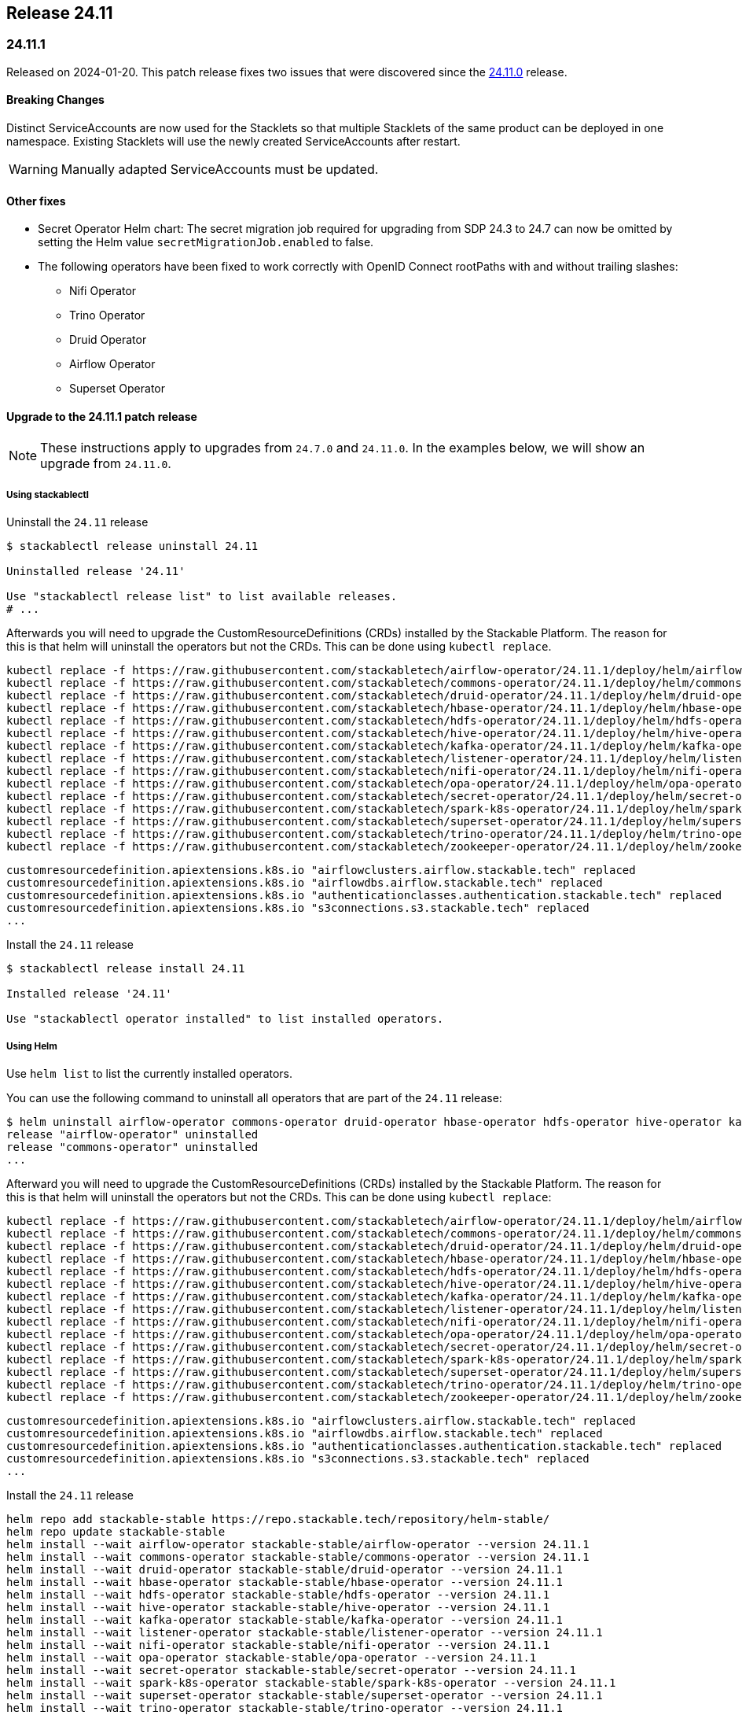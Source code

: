 == Release 24.11

=== 24.11.1

Released on 2024-01-20.
This patch release fixes two issues that were discovered since the <<_24_11_0>> release.

==== Breaking Changes

Distinct ServiceAccounts are now used for the Stacklets so that multiple Stacklets of the same product can be deployed in one namespace.
Existing Stacklets will use the newly created ServiceAccounts after restart.

WARNING: Manually adapted ServiceAccounts must be updated.

==== Other fixes

* Secret Operator Helm chart: The secret migration job required for upgrading from SDP 24.3 to 24.7 can now be omitted by setting the Helm value `secretMigrationJob.enabled` to false.
* The following operators have been fixed to work correctly with OpenID Connect rootPaths with and without trailing slashes:
** Nifi Operator
** Trino Operator
** Druid Operator
** Airflow Operator
** Superset Operator

==== Upgrade to the 24.11.1 patch release

[NOTE]
====
These instructions apply to upgrades from `24.7.0` and `24.11.0`.
In the examples below, we will show an upgrade from `24.11.0`.
====

===== Using stackablectl

Uninstall the `24.11` release

[source,console]
----
$ stackablectl release uninstall 24.11

Uninstalled release '24.11'

Use "stackablectl release list" to list available releases.
# ...
----

Afterwards you will need to upgrade the CustomResourceDefinitions (CRDs) installed by the Stackable Platform.
The reason for this is that helm will uninstall the operators but not the CRDs.
This can be done using `kubectl replace`.

[source]
----
kubectl replace -f https://raw.githubusercontent.com/stackabletech/airflow-operator/24.11.1/deploy/helm/airflow-operator/crds/crds.yaml
kubectl replace -f https://raw.githubusercontent.com/stackabletech/commons-operator/24.11.1/deploy/helm/commons-operator/crds/crds.yaml
kubectl replace -f https://raw.githubusercontent.com/stackabletech/druid-operator/24.11.1/deploy/helm/druid-operator/crds/crds.yaml
kubectl replace -f https://raw.githubusercontent.com/stackabletech/hbase-operator/24.11.1/deploy/helm/hbase-operator/crds/crds.yaml
kubectl replace -f https://raw.githubusercontent.com/stackabletech/hdfs-operator/24.11.1/deploy/helm/hdfs-operator/crds/crds.yaml
kubectl replace -f https://raw.githubusercontent.com/stackabletech/hive-operator/24.11.1/deploy/helm/hive-operator/crds/crds.yaml
kubectl replace -f https://raw.githubusercontent.com/stackabletech/kafka-operator/24.11.1/deploy/helm/kafka-operator/crds/crds.yaml
kubectl replace -f https://raw.githubusercontent.com/stackabletech/listener-operator/24.11.1/deploy/helm/listener-operator/crds/crds.yaml
kubectl replace -f https://raw.githubusercontent.com/stackabletech/nifi-operator/24.11.1/deploy/helm/nifi-operator/crds/crds.yaml
kubectl replace -f https://raw.githubusercontent.com/stackabletech/opa-operator/24.11.1/deploy/helm/opa-operator/crds/crds.yaml
kubectl replace -f https://raw.githubusercontent.com/stackabletech/secret-operator/24.11.1/deploy/helm/secret-operator/crds/crds.yaml
kubectl replace -f https://raw.githubusercontent.com/stackabletech/spark-k8s-operator/24.11.1/deploy/helm/spark-k8s-operator/crds/crds.yaml
kubectl replace -f https://raw.githubusercontent.com/stackabletech/superset-operator/24.11.1/deploy/helm/superset-operator/crds/crds.yaml
kubectl replace -f https://raw.githubusercontent.com/stackabletech/trino-operator/24.11.1/deploy/helm/trino-operator/crds/crds.yaml
kubectl replace -f https://raw.githubusercontent.com/stackabletech/zookeeper-operator/24.11.1/deploy/helm/zookeeper-operator/crds/crds.yaml
----

[source,console]
----
customresourcedefinition.apiextensions.k8s.io "airflowclusters.airflow.stackable.tech" replaced
customresourcedefinition.apiextensions.k8s.io "airflowdbs.airflow.stackable.tech" replaced
customresourcedefinition.apiextensions.k8s.io "authenticationclasses.authentication.stackable.tech" replaced
customresourcedefinition.apiextensions.k8s.io "s3connections.s3.stackable.tech" replaced
...
----

Install the `24.11` release

[source,console]
----
$ stackablectl release install 24.11

Installed release '24.11'

Use "stackablectl operator installed" to list installed operators.
----

===== Using Helm

Use `helm list` to list the currently installed operators.

You can use the following command to uninstall all operators that are part of the `24.11` release:

[source,console]
----
$ helm uninstall airflow-operator commons-operator druid-operator hbase-operator hdfs-operator hive-operator kafka-operator listener-operator nifi-operator opa-operator secret-operator spark-k8s-operator superset-operator trino-operator zookeeper-operator
release "airflow-operator" uninstalled
release "commons-operator" uninstalled
...
----

Afterward you will need to upgrade the CustomResourceDefinitions (CRDs) installed by the Stackable Platform.
The reason for this is that helm will uninstall the operators but not the CRDs. This can be done using `kubectl replace`:

[source]
----
kubectl replace -f https://raw.githubusercontent.com/stackabletech/airflow-operator/24.11.1/deploy/helm/airflow-operator/crds/crds.yaml
kubectl replace -f https://raw.githubusercontent.com/stackabletech/commons-operator/24.11.1/deploy/helm/commons-operator/crds/crds.yaml
kubectl replace -f https://raw.githubusercontent.com/stackabletech/druid-operator/24.11.1/deploy/helm/druid-operator/crds/crds.yaml
kubectl replace -f https://raw.githubusercontent.com/stackabletech/hbase-operator/24.11.1/deploy/helm/hbase-operator/crds/crds.yaml
kubectl replace -f https://raw.githubusercontent.com/stackabletech/hdfs-operator/24.11.1/deploy/helm/hdfs-operator/crds/crds.yaml
kubectl replace -f https://raw.githubusercontent.com/stackabletech/hive-operator/24.11.1/deploy/helm/hive-operator/crds/crds.yaml
kubectl replace -f https://raw.githubusercontent.com/stackabletech/kafka-operator/24.11.1/deploy/helm/kafka-operator/crds/crds.yaml
kubectl replace -f https://raw.githubusercontent.com/stackabletech/listener-operator/24.11.1/deploy/helm/listener-operator/crds/crds.yaml
kubectl replace -f https://raw.githubusercontent.com/stackabletech/nifi-operator/24.11.1/deploy/helm/nifi-operator/crds/crds.yaml
kubectl replace -f https://raw.githubusercontent.com/stackabletech/opa-operator/24.11.1/deploy/helm/opa-operator/crds/crds.yaml
kubectl replace -f https://raw.githubusercontent.com/stackabletech/secret-operator/24.11.1/deploy/helm/secret-operator/crds/crds.yaml
kubectl replace -f https://raw.githubusercontent.com/stackabletech/spark-k8s-operator/24.11.1/deploy/helm/spark-k8s-operator/crds/crds.yaml
kubectl replace -f https://raw.githubusercontent.com/stackabletech/superset-operator/24.11.1/deploy/helm/superset-operator/crds/crds.yaml
kubectl replace -f https://raw.githubusercontent.com/stackabletech/trino-operator/24.11.1/deploy/helm/trino-operator/crds/crds.yaml
kubectl replace -f https://raw.githubusercontent.com/stackabletech/zookeeper-operator/24.11.1/deploy/helm/zookeeper-operator/crds/crds.yaml
----

[source,console]
----
customresourcedefinition.apiextensions.k8s.io "airflowclusters.airflow.stackable.tech" replaced
customresourcedefinition.apiextensions.k8s.io "airflowdbs.airflow.stackable.tech" replaced
customresourcedefinition.apiextensions.k8s.io "authenticationclasses.authentication.stackable.tech" replaced
customresourcedefinition.apiextensions.k8s.io "s3connections.s3.stackable.tech" replaced
...
----

Install the `24.11` release

[source,console]
----
helm repo add stackable-stable https://repo.stackable.tech/repository/helm-stable/
helm repo update stackable-stable
helm install --wait airflow-operator stackable-stable/airflow-operator --version 24.11.1
helm install --wait commons-operator stackable-stable/commons-operator --version 24.11.1
helm install --wait druid-operator stackable-stable/druid-operator --version 24.11.1
helm install --wait hbase-operator stackable-stable/hbase-operator --version 24.11.1
helm install --wait hdfs-operator stackable-stable/hdfs-operator --version 24.11.1
helm install --wait hive-operator stackable-stable/hive-operator --version 24.11.1
helm install --wait kafka-operator stackable-stable/kafka-operator --version 24.11.1
helm install --wait listener-operator stackable-stable/listener-operator --version 24.11.1
helm install --wait nifi-operator stackable-stable/nifi-operator --version 24.11.1
helm install --wait opa-operator stackable-stable/opa-operator --version 24.11.1
helm install --wait secret-operator stackable-stable/secret-operator --version 24.11.1
helm install --wait spark-k8s-operator stackable-stable/spark-k8s-operator --version 24.11.1
helm install --wait superset-operator stackable-stable/superset-operator --version 24.11.1
helm install --wait trino-operator stackable-stable/trino-operator --version 24.11.1
helm install --wait zookeeper-operator stackable-stable/zookeeper-operator --version 24.11.1
----

=== 24.11.0

Released on 2024-11-28.
Also consult the release notes for the <<_24_11_1>> patch release above.

==== New platform features

===== Authentication

In this release we introduced several authentication mechanisms in different products:

* Apache Airflow: https://github.com/stackabletech/airflow-operator/issues/337[OIDC support]
* Apache Kafka: https://github.com/stackabletech/kafka-operator/issues/655[Kerberos support]
* Apache NiFi: https://github.com/stackabletech/nifi-operator/issues/633[OIDC support]

===== Security

* The Stackable Data Platform now supports provisioning TLS certificates using https://cert-manager.io/[cert-manager].
* Support has been added for customizing `sAMAccountName` generation in secret operator.
* The Stackable Secret Operator now requests permission to read Listeners, which is required to provision secrets for listener volumes with the `listeners.stackable.tech/listener-name` annotation.
* The RSA key length for generated key pairs can now be customized to 2048, 3072 or 4096 bits. The default is 2048 bits.

===== Listener

* The Stackable Operator for Kafka now uses the Stackable Listener Operator, allowing connectivity to be customized.
* Listeners can now be configured to use either IP addresses or fully qualified domain names (FQDNs).

===== Dependencies

Apache HBase: The hadoop-azure module was added to the image and is contained in the classpath.
This makes it possible to use the Azure Data Lake Storage Gen2 (ADLS) instead of HDFS.
See the xref:hbase:usage-guide/adls.adoc[usage guide] for detailed information.

===== Operations

The Stackable Operator for HDFS now supports upgrading existing HDFS installations.
However, this process requires some manual intervention as described in xref:hdfs:usage-guide/upgrading.adoc[Upgrading HDFS].

===== Miscellaneous

* Apache NiFi: Permit users to configure allowed hosts when NiFi is running behind a proxy.
  The proxy host check is now disabled by default.
  See documentation xref:nifi:usage_guide/security#host-header-check[here].
* Apache Airflow: Allow custom arbitrary python code in `webserver_config.py`.
* Apache Superset: Allow custom arbitrary python code in `superset_config.py`.

===== Images

Support the `restricted-v2` SecurityContextConstraint (SCC) in OpenShift.
Stackable currently defaults to the `nonroot-v2` SCC but we plan on migrating to the `restricted-v2` SCC in the future.

* Our Docker images now exclusively make use of numeric user IDs in `USER` statements allowing the use of `securityContext.runAsNonRoot`.
* The group id of all files relevant to our products is now set to `0`.
  This allows the images to be run with an arbitrary user as every container user will always belong to the root group (`0`).
  This is required on OpenShift when migrating to the `restricted-v2` SCC.

==== Platform improvements

===== Vulnerabilities

More than 142 CVEs were fixed in the Stackable product images.
This includes 11 critical and 55 high-severity CVEs.

===== Authorization

* The performance of the xref:hdfs:usage-guide/security.adoc#\_authorization[HDFS OPA Authorizer] has been greatly improved.
  This can in some cases be a breaking change so please make sure to read the hdfs-utils https://github.com/stackabletech/hdfs-utils/releases/tag/v0.4.0[release notes] for details.
* The User Info Fetcher HTTP API has been replaced with a Rego library. Please see xref:opa:usage-guide/user-info-fetcher#_user_info_fetcher_api[user-info-fetcher API] for more information.

===== Logging

* Apache NiFi: The default size of ephemeral EmptyDir Volumes used to store log files before aggregation has been increased from 33 MiB to 500 MiB.
  Additionally the interval in which Logback checks if the maximum log file size has been reached has been reduced from 60 seconds to 5 seconds.
* Apache NiFi: the create-reporting-task Job (and podOverrides on that Job) can now be disabled.

===== Monitoring

https://github.com/prometheus/jmx_exporter[JMX Exporter] is a tool which allows us to expose JMX metrics as Prometheus metrics.
It is used by the following products: Hadoop, HBase, Hive, Kafka, Spark, Trino and ZooKeeper.
In the previous SDP release (24.7) we upgraded JMX Exporter from 0.20 to 1.0.1.
Unfortunately version 1.0.1 has a severe performance degradation which has been https://github.com/prometheus/jmx_exporter/pull/1009[fixed upstream] but is not yet released.
This SDP release (24.11) contains a fixed version bringing performance back to normal levels.

===== Listener

The `ListenerClass.spec.serviceAnnotations` are now correctly propagated to created Service objects.

===== Miscellaneous

The size of the operator deployed CRDs was reduced significantly (see: https://github.com/stackabletech/issues/issues/627[stackabletech/issues#627]).

===== Bug fixes

* Apache Spark: Ensure Spark applications are submitted only once.
  Reconciling applications after the corresponding Job objects have been recycled doesn't lead to the creation of new Job objects.
  This behavior was triggered by different situations, such as when the operator was restarted.
* Trino, Spark, HBase, Airflow: The https://github.com/stackabletech/issues/issues/548[issues] where config and environment variable overrides did not work consistently have now been fixed.
* The cluster domain (default `cluster.local`) which caused problems in non-default cluster setups can now be configured in all operators.
  Either set the ENV variable `KUBERNETES_CLUSTER_DOMAIN` or the helm value `kubernetesClusterDomain` during installation as described in xref:guides:kubernetes-cluster-domain.adoc[Configuring the Kubernetes cluster domain].
* Apache Airflow: In release 24.7 Airflow did not propagate git credentials correctly to the gitsync containers.
  This has now been corrected and works for both celery- and kubernetes workers.
* Operators now do not stop reconciling existing clusters if one of the https://github.com/stackabletech/issues/issues/211[cluster objects cannot be deserialized].
* Apache HBase: The operator now does not https://github.com/stackabletech/hbase-operator/pull/584[ignore the `hbaseRootdir` config property at role level].
* Apache Kafka: The bootstrap Kafka service is now included in https://github.com/stackabletech/kafka-operator/pull/741[certificate SANs].
* Trino: Do not print credentials to STDOUT during startup.

==== Platform deprecations

===== Commons

Pod Enrichment is now deprecated, and will be removed in the next release.
Once removed, the SDP will no longer set any `enrichment.stackable.tech/` annotations on Pods.

==== Product versions

As with previous SDP releases, many product images have been updated to their latest versions.
The LTS version has in many cases also been adjusted in line with our xref:ROOT:policies.adoc[support policy].

Refer to the xref:operators:supported_versions.adoc[supported versions] documentation for a complete overview including LTS versions or deprecations.

===== New versions

The following new product versions are now supported:

* Apache Airflow: https://github.com/stackabletech/airflow-operator/pull/494[2.9.3 (LTS)], https://github.com/stackabletech/airflow-operator/pull/512[2.10.2 (experimental)]
* Apache Druid: https://github.com/stackabletech/druid-operator/pull/631[30.0.0 (LTS)]
* Apache Hive: https://github.com/stackabletech/hive-operator/pull/508[4.0.0 (experimental)]
* Apache Kafka: https://github.com/stackabletech/kafka-operator/pull/753/[3.8.0]
* Apache NiFi: https://github.com/stackabletech/nifi-operator/pull/702[2.0.0 (experimental)]
* Open Policy Agent: https://github.com/stackabletech/opa-operator/pull/616[0.67.1]
* Trino: https://github.com/stackabletech/trino-operator/pull/638[455]
* Apache Spark: https://github.com/stackabletech/spark-k8s-operator/pull/459[3.5.2 (LTS)]

===== Deprecated versions

The following product versions are deprecated and will be removed in a later release:

* Apache Airflow: 2.9.2
* Apache Druid: 26.0.0
* Open Policy Agent: 0.66.0

===== Removed versions

The following product versions are no longer supported (although images for released product versions remain available https://repo.stackable.tech/#browse/browse:docker:v2%2Fstackable[here]):

* Apache Airflow: 2.8.4, 2.8.1, 2.6.3
* Apache Druid: 28.0.1
* Apache Kafka: 3.6.2, 3.6.1, 3.4.1
* Apache NiFi: 2.0.0-M4, 1.25.0, 1.21.0
* Open Policy Agent: 0.61.0
* Trino: 442, 414
* Apache Spark: 3.4.3, 3.4.2
* Apache Superset: 3.1.3, 3.1.0, 2.1.3
* Apache ZooKeeper: 3.8.4

==== stackablectl

* Bump Rust dependencies to fix critical vulnerability in quinn-proto, see https://github.com/advisories/GHSA-vr26-jcq5-fjj8[CVE-2024-45311] (https://github.com/stackabletech/stackable-cockpit/pull/318).
* We now provide additional completions for Nushell and Elvish, support using SOCK5 and HTTP proxies, and have improved the sorting of release versions.

==== Supported Kubernetes versions

This release supports the following Kubernetes versions:

* `1.31`
* `1.30`
* `1.29`

These Kubernetes versions are no longer supported:

* `1.26`
* `1.25` as we removed internal forks required to support Kubernetes `1.25` and below.
  This includes OpenShift `4.12`, which is using Kubernetes `1.25`.

==== Supported OpenShift versions

This release is available in the RedHat Certified Operator Catalog for the following OpenShift versions:

* `4.16`
* `4.15`
* `4.14`

These OpenShift versions are no longer supported:

* `4.13`
* `4.12`

==== Breaking changes

Of the changes mentioned above, the following are breaking (or could lead to breaking behaviour), and you will need to adapt your existing CRDs accordingly:

===== Kafka operator

* Existing Kafka clusters will need to be migrated to using the Listener Operator.
  Kafka clients will need to re-read settings from the discovery configmap (restart required).
  Existing Kafka StatefulSets must be deleted manually. This will cause some downtime.
* Kafka is now only accessible from within the Kubernetes cluster by default.

.Breaking changes details
[%collapsible]
====
Migrating Kafka clusters to use the Listener Operator is done by deleting the Kafka StatefulSet after the new Stackable Operator for Kafka has been installed, by running the following:

[source,console]
....
kubectl delete --all-namespaces StatefulSet --selector=app.kubernetes.io/managed-by=kafka.stackable.tech_kafkacluster
....

The operator will then recreate it.
Please note that the Kafka cluster will be unavailable during the procedure.

After the upgrade, Kafka clusters will default to only being accessible from inside the Kubernetes cluster.

To make the cluster accessible from the outside, set the following _before deleting the StatefulSet_:

* `KafkaCluster.spec.brokers.config.bootstrapListenerClass: external-stable`
* `KafkaCluster.spec.brokers.config.brokerListenerClass: external-unstable`

Please note that this upgrade will randomize the address that users will have to connect to, so any external clients must re-read it from the discovery configuration after the upgrade has been completed.
This can be done by restarting the client.
====

===== Listener operator

All ListenerClasses now default to using Fully Qualified Domain Names (FQDNs).
Previously, NodePort ListenerClasses (such as external-unstable) would use the IP addresses.

All Nodes must now have resolvable hostnames, or the NodePort ListenerClasses must be configured with `spec.preferredAddressType: IP`.

.Breaking changes details
[%collapsible]
====
* `spec.preferredAddressType`: Defaults to `HostnameConservative`, but can be set to `Hostname` or `IP`.
====

==== Upgrade from 24.7

===== Using stackablectl

Uninstall the `24.7` release

[source,console]
----
$ stackablectl release uninstall 24.7

Uninstalled release '24.7'

Use "stackablectl release list" to list available releases.
# ...
----

Afterwards you will need to upgrade the CustomResourceDefinitions (CRDs) installed by the Stackable Platform.
The reason for this is that helm will uninstall the operators but not the CRDs.
This can be done using `kubectl replace`.

[source]
----
kubectl replace -f https://raw.githubusercontent.com/stackabletech/airflow-operator/24.11.0/deploy/helm/airflow-operator/crds/crds.yaml
kubectl replace -f https://raw.githubusercontent.com/stackabletech/commons-operator/24.11.0/deploy/helm/commons-operator/crds/crds.yaml
kubectl replace -f https://raw.githubusercontent.com/stackabletech/druid-operator/24.11.0/deploy/helm/druid-operator/crds/crds.yaml
kubectl replace -f https://raw.githubusercontent.com/stackabletech/hbase-operator/24.11.0/deploy/helm/hbase-operator/crds/crds.yaml
kubectl replace -f https://raw.githubusercontent.com/stackabletech/hdfs-operator/24.11.0/deploy/helm/hdfs-operator/crds/crds.yaml
kubectl replace -f https://raw.githubusercontent.com/stackabletech/hive-operator/24.11.0/deploy/helm/hive-operator/crds/crds.yaml
kubectl replace -f https://raw.githubusercontent.com/stackabletech/kafka-operator/24.11.0/deploy/helm/kafka-operator/crds/crds.yaml
kubectl replace -f https://raw.githubusercontent.com/stackabletech/listener-operator/24.11.0/deploy/helm/listener-operator/crds/crds.yaml
kubectl replace -f https://raw.githubusercontent.com/stackabletech/nifi-operator/24.11.0/deploy/helm/nifi-operator/crds/crds.yaml
kubectl replace -f https://raw.githubusercontent.com/stackabletech/opa-operator/24.11.0/deploy/helm/opa-operator/crds/crds.yaml
kubectl replace -f https://raw.githubusercontent.com/stackabletech/secret-operator/24.11.0/deploy/helm/secret-operator/crds/crds.yaml
kubectl replace -f https://raw.githubusercontent.com/stackabletech/spark-k8s-operator/24.11.0/deploy/helm/spark-k8s-operator/crds/crds.yaml
kubectl replace -f https://raw.githubusercontent.com/stackabletech/superset-operator/24.11.0/deploy/helm/superset-operator/crds/crds.yaml
kubectl replace -f https://raw.githubusercontent.com/stackabletech/trino-operator/24.11.0/deploy/helm/trino-operator/crds/crds.yaml
kubectl replace -f https://raw.githubusercontent.com/stackabletech/zookeeper-operator/24.11.0/deploy/helm/zookeeper-operator/crds/crds.yaml
----

[source,console]
----
customresourcedefinition.apiextensions.k8s.io "airflowclusters.airflow.stackable.tech" replaced
customresourcedefinition.apiextensions.k8s.io "airflowdbs.airflow.stackable.tech" replaced
customresourcedefinition.apiextensions.k8s.io "authenticationclasses.authentication.stackable.tech" replaced
customresourcedefinition.apiextensions.k8s.io "s3connections.s3.stackable.tech" replaced
...
----

Install the `24.11` release

[source,console]
----
$ stackablectl release install 24.11

Installed release '24.11'

Use "stackablectl operator installed" to list installed operators.
----

===== Using Helm

Use `helm list` to list the currently installed operators.

You can use the following command to uninstall all operators that are part of the `24.7` release:

[source,console]
----
$ helm uninstall airflow-operator commons-operator druid-operator hbase-operator hdfs-operator hive-operator kafka-operator listener-operator nifi-operator opa-operator secret-operator spark-k8s-operator superset-operator trino-operator zookeeper-operator
release "airflow-operator" uninstalled
release "commons-operator" uninstalled
...
----

Afterward you will need to upgrade the CustomResourceDefinitions (CRDs) installed by the Stackable Platform.
The reason for this is that helm will uninstall the operators but not the CRDs. This can be done using `kubectl replace`:

[source]
----
kubectl replace -f https://raw.githubusercontent.com/stackabletech/airflow-operator/24.11.0/deploy/helm/airflow-operator/crds/crds.yaml
kubectl replace -f https://raw.githubusercontent.com/stackabletech/commons-operator/24.11.0/deploy/helm/commons-operator/crds/crds.yaml
kubectl replace -f https://raw.githubusercontent.com/stackabletech/druid-operator/24.11.0/deploy/helm/druid-operator/crds/crds.yaml
kubectl replace -f https://raw.githubusercontent.com/stackabletech/hbase-operator/24.11.0/deploy/helm/hbase-operator/crds/crds.yaml
kubectl replace -f https://raw.githubusercontent.com/stackabletech/hdfs-operator/24.11.0/deploy/helm/hdfs-operator/crds/crds.yaml
kubectl replace -f https://raw.githubusercontent.com/stackabletech/hive-operator/24.11.0/deploy/helm/hive-operator/crds/crds.yaml
kubectl replace -f https://raw.githubusercontent.com/stackabletech/kafka-operator/24.11.0/deploy/helm/kafka-operator/crds/crds.yaml
kubectl replace -f https://raw.githubusercontent.com/stackabletech/listener-operator/24.11.0/deploy/helm/listener-operator/crds/crds.yaml
kubectl replace -f https://raw.githubusercontent.com/stackabletech/nifi-operator/24.11.0/deploy/helm/nifi-operator/crds/crds.yaml
kubectl replace -f https://raw.githubusercontent.com/stackabletech/opa-operator/24.11.0/deploy/helm/opa-operator/crds/crds.yaml
kubectl replace -f https://raw.githubusercontent.com/stackabletech/secret-operator/24.11.0/deploy/helm/secret-operator/crds/crds.yaml
kubectl replace -f https://raw.githubusercontent.com/stackabletech/spark-k8s-operator/24.11.0/deploy/helm/spark-k8s-operator/crds/crds.yaml
kubectl replace -f https://raw.githubusercontent.com/stackabletech/superset-operator/24.11.0/deploy/helm/superset-operator/crds/crds.yaml
kubectl replace -f https://raw.githubusercontent.com/stackabletech/trino-operator/24.11.0/deploy/helm/trino-operator/crds/crds.yaml
kubectl replace -f https://raw.githubusercontent.com/stackabletech/zookeeper-operator/24.11.0/deploy/helm/zookeeper-operator/crds/crds.yaml
----

[source,console]
----
customresourcedefinition.apiextensions.k8s.io "airflowclusters.airflow.stackable.tech" replaced
customresourcedefinition.apiextensions.k8s.io "airflowdbs.airflow.stackable.tech" replaced
customresourcedefinition.apiextensions.k8s.io "authenticationclasses.authentication.stackable.tech" replaced
customresourcedefinition.apiextensions.k8s.io "s3connections.s3.stackable.tech" replaced
...
----

Install the `24.11` release

[source,console]
----
helm repo add stackable-stable https://repo.stackable.tech/repository/helm-stable/
helm repo update stackable-stable
helm install --wait airflow-operator stackable-stable/airflow-operator --version 24.11.0
helm install --wait commons-operator stackable-stable/commons-operator --version 24.11.0
helm install --wait druid-operator stackable-stable/druid-operator --version 24.11.0
helm install --wait hbase-operator stackable-stable/hbase-operator --version 24.11.0
helm install --wait hdfs-operator stackable-stable/hdfs-operator --version 24.11.0
helm install --wait hive-operator stackable-stable/hive-operator --version 24.11.0
helm install --wait kafka-operator stackable-stable/kafka-operator --version 24.11.0
helm install --wait listener-operator stackable-stable/listener-operator --version 24.11.0
helm install --wait nifi-operator stackable-stable/nifi-operator --version 24.11.0
helm install --wait opa-operator stackable-stable/opa-operator --version 24.11.0
helm install --wait secret-operator stackable-stable/secret-operator --version 24.11.0
helm install --wait spark-k8s-operator stackable-stable/spark-k8s-operator --version 24.11.0
helm install --wait superset-operator stackable-stable/superset-operator --version 24.11.0
helm install --wait trino-operator stackable-stable/trino-operator --version 24.11.0
helm install --wait zookeeper-operator stackable-stable/zookeeper-operator --version 24.11.0
----

==== Known issues

* The Apache NiFi operator currently cannot share an https://github.com/stackabletech/nifi-operator/issues/716[OIDC AuthenticationClass with other products].
  This is due to an inconsistent implementation in the NiFi operator.
* Apache NiFi: In the experimental NiFi version `2.0.0`, the `PrometheusReportingTask` (which was used to activate a Prometheus metrics endpoint) has been removed.
  NiFi now has its own API to directly access metrics. In contrast to previous versions, the metrics endpoints now requires authentication.
  This is not supported by the Stackable operator for Apache NiFi in this release.
* Apache NiFi: In the experimental NiFi version `2.0.0`, some processors have been renamed or have a different class path since NiFi 1.x.x.
  Flows affected by these changes will need manually updating.
  See https://cwiki.apache.org/confluence/display/NIFI/Release+Notes#ReleaseNotes-Version2.0.0[NiFi 2.0.0 Release Notes] for further details.
* https://github.com/stackabletech/issues/issues/675[serviceAccount and roleBinding objects can accidentally get deleted]:
  During the release, a bug was reported which affects multiple deployments of the same product sharing a namespace.
  This is actively being worked on and will appear in a patch release.
* https://github.com/stackabletech/operator-rs/pull/910[fix!: Correctly construct OIDC endpoints]:
  During the release, it was discovered that some OIDC endpoint URLs were constructed in a way that was not compatible with some tooling.
  This has been fixed and will appear in a patch release.
